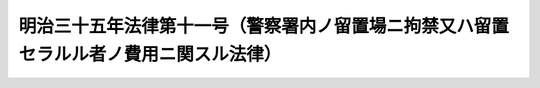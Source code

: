 .. _M35HO011:

======================================================================================
明治三十五年法律第十一号（警察署内ノ留置場ニ拘禁又ハ留置セラルル者ノ費用ニ関スル法律）
======================================================================================

.. raw:: html
    
    
    <b>明治三十五年法律第十一号（警察署内ノ留置場ニ拘禁又ハ留置セラルル者ノ費用ニ関スル法律）<br>
    （明治三十五年二月二十七日法律第十一号）</b><br><br><div align="right">最終改正：平成一一年一二月二二日法律第一六〇号</div><br><p>
    <a name="1000000000000000000000000000000000000000000000000000000000001000000000000000000"></a>
    監獄則第一条ニ依リ警察署内ノ留置場ニ拘禁又ハ留置セラルル者ニ関スル費用ハ総テ警察費ヲ以テ之ヲ支弁ス但シ其ノ費額ニシテ北海道地方費及府県ノ負担ニ属スル部分ハ法務省令ノ定ムル所ニ依リ監獄費ヨリ之ヲ償還スヘシ
    
    
    
    <br><a name="5000000000000000000000000000000000000000000000000000000000000000000000000000000"></a>
    　　　<a name="5000000001000000000000000000000000000000000000000000000000000000000000000000000"><b>附　則</b></a>
    <br></p><p></p><div class="item"><b>○１</b>
    本法ハ明治三十五年四月一日ヨリ之ヲ施行ス
    </div>
    <div class="item"><b>○２</b>
    従来監獄所属ノ物品ニシテ警察署内ノ留置場ニ設備セルモノハ本法施行ノ際之ヲ北海道地方費及府県ノ所属トス但シ警察費ノ国庫支弁ニ属スル地方ハ此ノ限ニ在ラス
    </div>
    
    <br>　　　<a name="5000000002000000000000000000000000000000000000000000000000000000000000000000000"><b>附　則　（平成一一年一二月二二日法律第一六〇号）　抄</b></a>
    <br><p>
    </p><div class="arttitle">（施行期日）</div>
    <div class="item"><b>第一条</b>
    　この法律（第二条及び第三条を除く。）は、平成十三年一月六日から施行する。
    </div>
    
    <br><br>